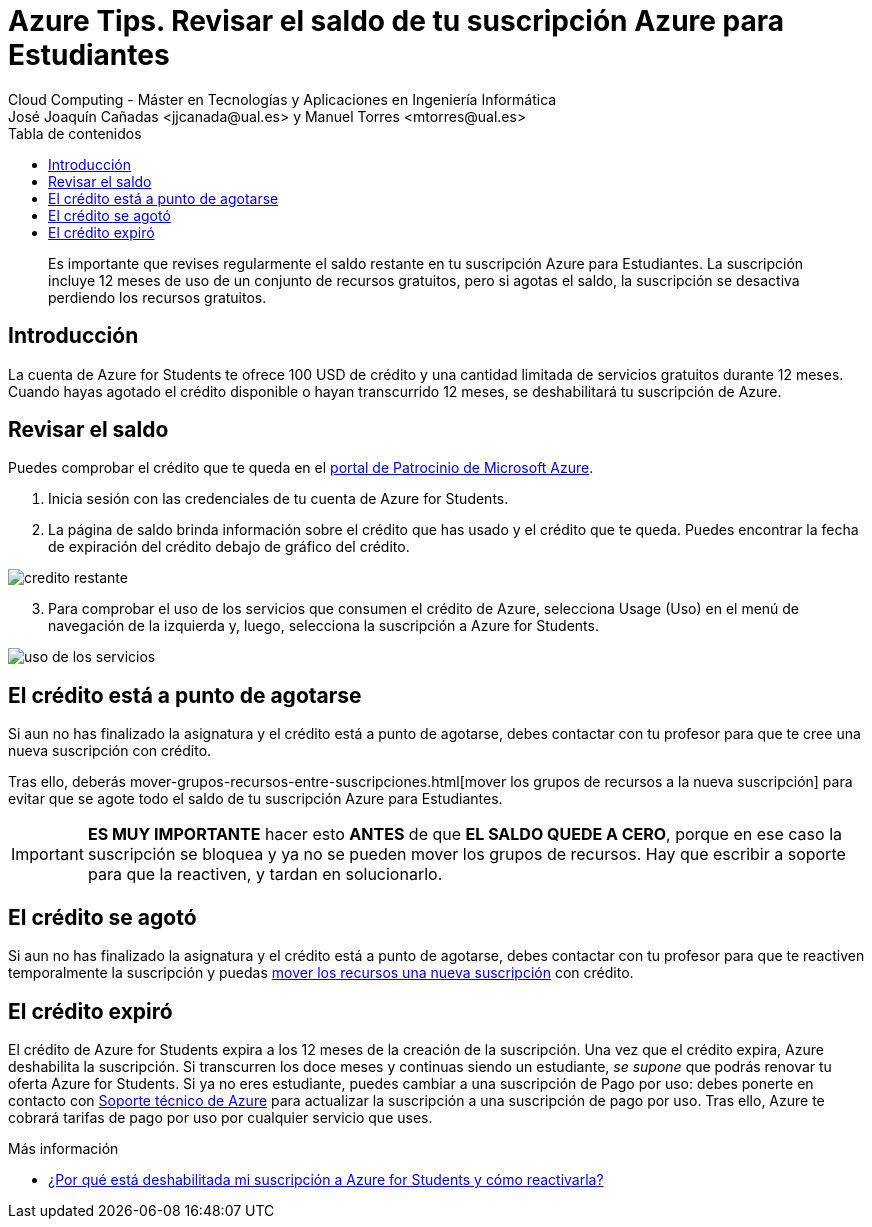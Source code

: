 ////
Codificación, idioma, tabla de contenidos, tipo de documento
////
:encoding: utf-8
:lang: es
:toc: right
:toc-title: Tabla de contenidos
:keywords: Selenium end-to-end testing
:doctype: book
:icons: font

////
/// activar btn:
////
:experimental:

:source-highlighter: rouge
:rouge-linenums-mode: inline

// :highlightjsdir: ./highlight

:figure-caption: Fig.
:imagesdir: images

////
Nombre y título del trabajo
////
= Azure Tips. Revisar el saldo de tu suscripción Azure para Estudiantes
Cloud Computing - Máster en Tecnologías y Aplicaciones en Ingeniería Informática
José Joaquín Cañadas <jjcanada@ual.es> y Manuel Torres <mtorres@ual.es>

// Entrar en modo no numerado de apartados
:numbered!: 

[abstract]
////
COLOCA A CONTINUACIÓN EL RESUMEN
////
Es importante que revises regularmente el saldo restante en tu suscripción Azure para Estudiantes. La suscripción incluye 12 meses de uso de un conjunto de recursos gratuitos, pero si agotas el saldo, la suscripción se desactiva perdiendo los recursos gratuitos. 

== Introducción 

La cuenta de Azure for Students te ofrece 100 USD de crédito y una cantidad limitada de servicios gratuitos durante 12 meses. Cuando hayas agotado el crédito disponible o hayan transcurrido 12 meses, se deshabilitará tu suscripción de Azure. 

== Revisar el saldo

Puedes comprobar el crédito que te queda en el https://www.microsoftazuresponsorships.com/balance[portal de Patrocinio de Microsoft Azure].

. Inicia sesión con las credenciales de tu cuenta de Azure for Students.

. La página de saldo brinda información sobre el crédito que has usado y el crédito que te queda. Puedes encontrar la fecha de expiración del crédito debajo de gráfico del crédito.

image::https://docs.microsoft.com/es-es/azure/cost-management-billing/manage/media/azurestudents-subscription-disabled/azurestudents-credit-balance.png[credito restante]

[start=3]

. Para comprobar el uso de los servicios que consumen el crédito de Azure, selecciona Usage (Uso) en el menú de navegación de la izquierda y, luego, selecciona la suscripción a Azure for Students.

image::https://docs.microsoft.com/es-es/azure/cost-management-billing/manage/media/azurestudents-subscription-disabled/azurestudents-credit-usage.png[uso de los servicios]

== El crédito está a punto de agotarse

Si aun no has finalizado la asignatura y el crédito está a punto de agotarse, debes contactar con tu profesor para que te cree una nueva suscripción con crédito. 

Tras ello, deberás mover-grupos-recursos-entre-suscripciones.html[mover los grupos de recursos a la nueva suscripción] para evitar que se agote todo el saldo de tu suscripción Azure para Estudiantes. 

[IMPORTANT]
*ES MUY IMPORTANTE* hacer esto *ANTES* de que *EL SALDO QUEDE A CERO*, porque en ese caso la suscripción se bloquea y ya no se pueden mover los grupos de recursos. Hay que escribir a soporte para que la reactiven, y tardan en solucionarlo.

== El crédito se agotó

Si aun no has finalizado la asignatura y el crédito está a punto de agotarse, debes contactar con tu profesor para que te reactiven temporalmente la suscripción y puedas link:mover-grupos-recursos-entre-suscripciones.html[mover los recursos una nueva suscripción] con crédito. 

== El crédito expiró

El crédito de Azure for Students expira a los 12 meses de la creación de la suscripción. Una vez que el crédito expira, Azure deshabilita la suscripción. Si transcurren los doce meses y continuas siendo un estudiante, _se supone_ que podrás renovar tu oferta Azure for Students. Si ya no eres estudiante, puedes cambiar a una suscripción de Pago por uso: debes ponerte en contacto con  https://portal.azure.com/?#blade/Microsoft_Azure_Support/HelpAndSupportBlade[Soporte técnico de Azure] para actualizar la suscripción a una suscripción de pago por uso. Tras ello, Azure te cobrará tarifas de pago por uso por cualquier servicio que uses.

****
Más información

- https://docs.microsoft.com/es-es/azure/cost-management-billing/manage/azurestudents-subscription-disabled#youve-used-all-of-your-credit[¿Por qué está deshabilitada mi suscripción a Azure for Students y cómo reactivarla?]
****